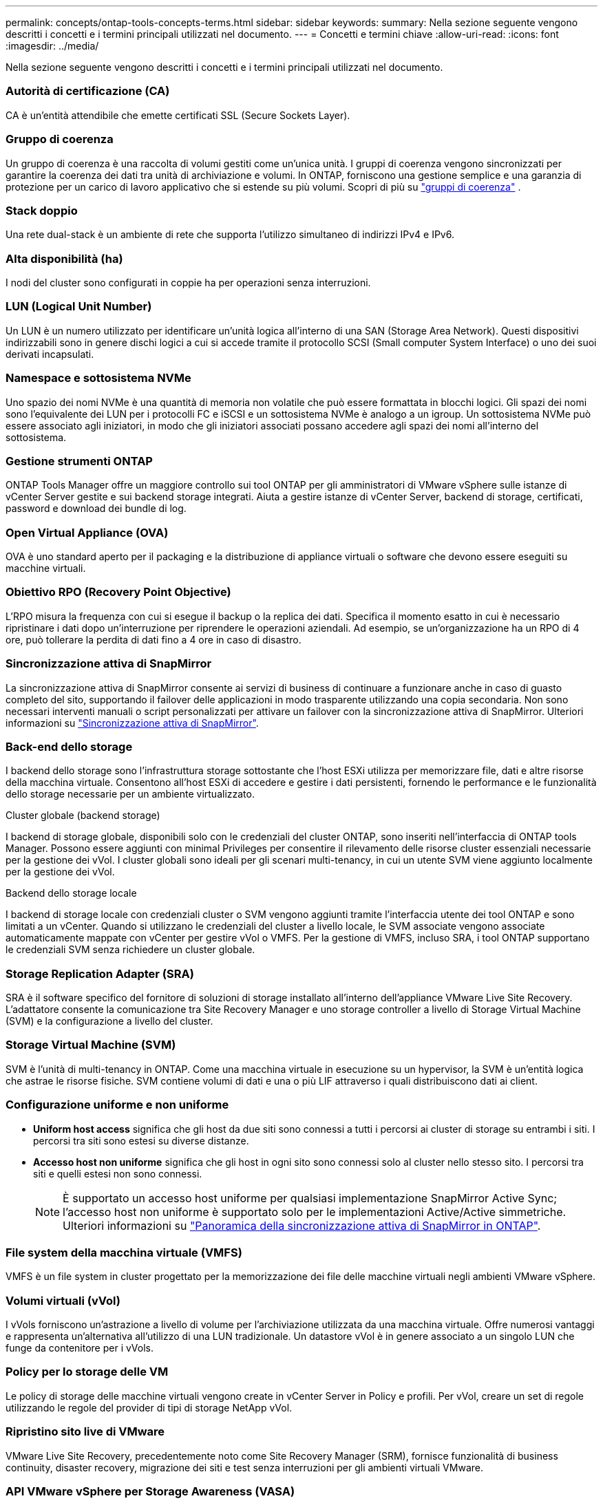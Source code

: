 ---
permalink: concepts/ontap-tools-concepts-terms.html 
sidebar: sidebar 
keywords:  
summary: Nella sezione seguente vengono descritti i concetti e i termini principali utilizzati nel documento. 
---
= Concetti e termini chiave
:allow-uri-read: 
:icons: font
:imagesdir: ../media/


[role="lead"]
Nella sezione seguente vengono descritti i concetti e i termini principali utilizzati nel documento.



=== Autorità di certificazione (CA)

CA è un'entità attendibile che emette certificati SSL (Secure Sockets Layer).



=== Gruppo di coerenza

Un gruppo di coerenza è una raccolta di volumi gestiti come un'unica unità. I gruppi di coerenza vengono sincronizzati per garantire la coerenza dei dati tra unità di archiviazione e volumi. In ONTAP, forniscono una gestione semplice e una garanzia di protezione per un carico di lavoro applicativo che si estende su più volumi.  Scopri di più su https://docs.netapp.com/us-en/ontap/consistency-groups/index.html["gruppi di coerenza"] .



=== Stack doppio

Una rete dual-stack è un ambiente di rete che supporta l'utilizzo simultaneo di indirizzi IPv4 e IPv6.



=== Alta disponibilità (ha)

I nodi del cluster sono configurati in coppie ha per operazioni senza interruzioni.



=== LUN (Logical Unit Number)

Un LUN è un numero utilizzato per identificare un'unità logica all'interno di una SAN (Storage Area Network). Questi dispositivi indirizzabili sono in genere dischi logici a cui si accede tramite il protocollo SCSI (Small computer System Interface) o uno dei suoi derivati incapsulati.



=== Namespace e sottosistema NVMe

Uno spazio dei nomi NVMe è una quantità di memoria non volatile che può essere formattata in blocchi logici. Gli spazi dei nomi sono l'equivalente dei LUN per i protocolli FC e iSCSI e un sottosistema NVMe è analogo a un igroup. Un sottosistema NVMe può essere associato agli iniziatori, in modo che gli iniziatori associati possano accedere agli spazi dei nomi all'interno del sottosistema.



=== Gestione strumenti ONTAP

ONTAP Tools Manager offre un maggiore controllo sui tool ONTAP per gli amministratori di VMware vSphere sulle istanze di vCenter Server gestite e sui backend storage integrati. Aiuta a gestire istanze di vCenter Server, backend di storage, certificati, password e download dei bundle di log.



=== Open Virtual Appliance (OVA)

OVA è uno standard aperto per il packaging e la distribuzione di appliance virtuali o software che devono essere eseguiti su macchine virtuali.



=== Obiettivo RPO (Recovery Point Objective)

L'RPO misura la frequenza con cui si esegue il backup o la replica dei dati. Specifica il momento esatto in cui è necessario ripristinare i dati dopo un'interruzione per riprendere le operazioni aziendali. Ad esempio, se un'organizzazione ha un RPO di 4 ore, può tollerare la perdita di dati fino a 4 ore in caso di disastro.



=== Sincronizzazione attiva di SnapMirror

La sincronizzazione attiva di SnapMirror consente ai servizi di business di continuare a funzionare anche in caso di guasto completo del sito, supportando il failover delle applicazioni in modo trasparente utilizzando una copia secondaria. Non sono necessari interventi manuali o script personalizzati per attivare un failover con la sincronizzazione attiva di SnapMirror. Ulteriori informazioni su https://docs.netapp.com/us-en/ontap/snapmirror-active-sync/index.html["Sincronizzazione attiva di SnapMirror"].



=== Back-end dello storage

I backend dello storage sono l'infrastruttura storage sottostante che l'host ESXi utilizza per memorizzare file, dati e altre risorse della macchina virtuale. Consentono all'host ESXi di accedere e gestire i dati persistenti, fornendo le performance e le funzionalità dello storage necessarie per un ambiente virtualizzato.

.Cluster globale (backend storage)
I backend di storage globale, disponibili solo con le credenziali del cluster ONTAP, sono inseriti nell'interfaccia di ONTAP tools Manager. Possono essere aggiunti con minimal Privileges per consentire il rilevamento delle risorse cluster essenziali necessarie per la gestione dei vVol. I cluster globali sono ideali per gli scenari multi-tenancy, in cui un utente SVM viene aggiunto localmente per la gestione dei vVol.

.Backend dello storage locale
I backend di storage locale con credenziali cluster o SVM vengono aggiunti tramite l'interfaccia utente dei tool ONTAP e sono limitati a un vCenter. Quando si utilizzano le credenziali del cluster a livello locale, le SVM associate vengono associate automaticamente mappate con vCenter per gestire vVol o VMFS. Per la gestione di VMFS, incluso SRA, i tool ONTAP supportano le credenziali SVM senza richiedere un cluster globale.



=== Storage Replication Adapter (SRA)

SRA è il software specifico del fornitore di soluzioni di storage installato all'interno dell'appliance VMware Live Site Recovery. L'adattatore consente la comunicazione tra Site Recovery Manager e uno storage controller a livello di Storage Virtual Machine (SVM) e la configurazione a livello del cluster.



=== Storage Virtual Machine (SVM)

SVM è l'unità di multi-tenancy in ONTAP. Come una macchina virtuale in esecuzione su un hypervisor, la SVM è un'entità logica che astrae le risorse fisiche. SVM contiene volumi di dati e una o più LIF attraverso i quali distribuiscono dati ai client.



=== Configurazione uniforme e non uniforme

* *Uniform host access* significa che gli host da due siti sono connessi a tutti i percorsi ai cluster di storage su entrambi i siti. I percorsi tra siti sono estesi su diverse distanze.
* *Accesso host non uniforme* significa che gli host in ogni sito sono connessi solo al cluster nello stesso sito. I percorsi tra siti e quelli estesi non sono connessi.
+

NOTE: È supportato un accesso host uniforme per qualsiasi implementazione SnapMirror Active Sync; l'accesso host non uniforme è supportato solo per le implementazioni Active/Active simmetriche. Ulteriori informazioni su https://docs.netapp.com/us-en/ontap/snapmirror-active-sync/index.html["Panoramica della sincronizzazione attiva di SnapMirror in ONTAP"].





=== File system della macchina virtuale (VMFS)

VMFS è un file system in cluster progettato per la memorizzazione dei file delle macchine virtuali negli ambienti VMware vSphere.



=== Volumi virtuali (vVol)

I vVols forniscono un'astrazione a livello di volume per l'archiviazione utilizzata da una macchina virtuale.  Offre numerosi vantaggi e rappresenta un'alternativa all'utilizzo di una LUN tradizionale.  Un datastore vVol è in genere associato a un singolo LUN che funge da contenitore per i vVols.



=== Policy per lo storage delle VM

Le policy di storage delle macchine virtuali vengono create in vCenter Server in Policy e profili. Per vVol, creare un set di regole utilizzando le regole del provider di tipi di storage NetApp vVol.



=== Ripristino sito live di VMware

VMware Live Site Recovery, precedentemente noto come Site Recovery Manager (SRM), fornisce funzionalità di business continuity, disaster recovery, migrazione dei siti e test senza interruzioni per gli ambienti virtuali VMware.



=== API VMware vSphere per Storage Awareness (VASA)

VASA è un set di API che integrano gli storage array con vCenter Server per la gestione e l'amministrazione. L'architettura si basa su diversi componenti, tra cui il provider VASA, che gestisce la comunicazione tra VMware vSphere e i sistemi storage.



=== API storage di VMware vSphere: Integrazione degli array (VAAI)

VAAI è un set di API che consente la comunicazione tra gli host di VMware vSphere ESXi e i dispositivi storage. Le API comprendono un set di operazioni primitive utilizzate dagli host per scaricare operazioni di storage sull'array. VAAI può offrire miglioramenti significativi delle performance per i task a uso intensivo di storage.



=== VSphere Metro Storage Cluster

VSphere Metro Storage Cluster (vMSC) è un'architettura che consente e supporta vSphere in un'implementazione cluster estesa. Le soluzioni vMSC sono supportate con la sincronizzazione attiva di NetApp MetroCluster e SnapMirror (in precedenza SMBC). Queste soluzioni forniscono una migliore business continuity in caso di errore del dominio. Il modello di resilienza si basa sulle tue scelte specifiche di configurazione. Ulteriori informazioni su https://core.vmware.com/resource/vmware-vsphere-metro-storage-cluster-vmsc["Cluster di storage VMware vSphere Metro"].



=== Datastore vVol

Il datastore vVol è una rappresentazione del datastore logico di un contenitore vVol creato e gestito da un provider VASA.



=== RPO zero

RPO è l'acronimo di Recovery Point Objective, ovvero la quantità di perdita di dati ritenuta accettabile in un determinato periodo di tempo. Zero RPO indica che non è accettabile alcuna perdita di dati.
